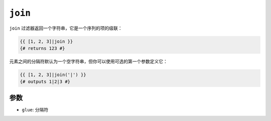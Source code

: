 ``join``
========

``join`` 过滤器返回一个字符串，它是一个序列的项的级联：

.. code-block:: jinja

    {{ [1, 2, 3]|join }}
    {# returns 123 #}

元素之间的分隔符默认为一个空字符串，但你可以使用可选的第一个参数定义它：

.. code-block:: jinja

    {{ [1, 2, 3]|join('|') }}
    {# outputs 1|2|3 #}

参数
---------

* ``glue``: 分隔符
